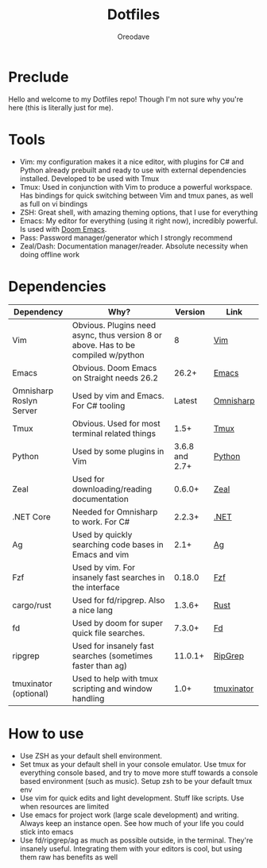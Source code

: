 #+TITLE: Dotfiles
#+AUTHOR: Oreodave
#+DESCRIPTION: README for Dotfiles

* Preclude
Hello and welcome to my Dotfiles repo! Though I'm not sure why you're here (this
is literally just for me).
* Tools
- Vim: my configuration makes it a nice editor, with plugins for C# and Python
  already prebuilt and ready to use with external dependencies installed.
  Developed to be used with Tmux
- Tmux: Used in conjunction with Vim to produce a powerful workspace. Has
  bindings for quick switching between Vim and tmux panes, as well as full on vi bindings
- ZSH: Great shell, with amazing theming options, that I use for everything
- Emacs: My editor for everything (using it right now), incredibly powerful. Is
  used with [[https://github.com/hlissner/doom-emacs][Doom Emacs]].
- Pass: Password manager/generator which I strongly recommend
- Zeal/Dash: Documentation manager/reader. Absolute necessity when doing offline work

* Dependencies
|-------------------------+-----------------------------------------------------------------------------------+----------------+------------|
| Dependency              | Why?                                                                              |        Version | Link       |
|-------------------------+-----------------------------------------------------------------------------------+----------------+------------|
| Vim                     | Obvious. Plugins need async, thus version 8 or above. Has to be compiled w/python |              8 | [[https://www.vim.org/download.php][Vim]]        |
| Emacs                   | Obvious. Doom Emacs on Straight needs 26.2                                        |          26.2+ | [[https://www.gnu.org/software/emacs/download.html][Emacs]]      |
| Omnisharp Roslyn Server | Used by vim and Emacs. For C# tooling                                             |         Latest | [[https://github.com/omnisharp/omnisharp-roslyn][Omnisharp]]  |
| Tmux                    | Obvious. Used for most terminal related things                                    |           1.5+ | [[https://github.com/tmux/tmux][Tmux]]       |
| Python                  | Used by some plugins in Vim                                                       | 3.6.8 and 2.7+ | [[https://www.python.org/downloads/][Python]]     |
| Zeal                    | Used for downloading/reading documentation                                        |         0.6.0+ | [[https://zealdocs.org][Zeal]]       |
| .NET Core               | Needed for Omnisharp to work. For C#                                              |         2.2.3+ | [[https://dotnet.microsoft.com/download][.NET]]       |
| Ag                      | Used by quickly searching code bases in Emacs and vim                             |           2.1+ | [[https://github.com/ggreer/the_silver_searcher][Ag]]         |
| Fzf                     | Used by vim. For insanely fast searches in the interface                          |         0.18.0 | [[https://github.com/junegunn/fzf][Fzf]]        |
| cargo/rust              | Used for fd/ripgrep. Also a nice lang                                             |         1.3.6+ | [[https://github.com/rust-lang/cargo/][Rust]]       |
| fd                      | Used by doom for super quick file searches.                                       |         7.3.0+ | [[https://github.com/sharkdp/fd][Fd]]         |
| ripgrep                 | Used for insanely fast searches (sometimes faster than ag)                        |        11.0.1+ | [[https://github.com/BurntSushi/ripgrep][RipGrep]]    |
| tmuxinator (optional)   | Used to help with tmux scripting and window handling                              |           1.0+ | [[https://github.com/tmuxinator/tmuxinator][tmuxinator]] |

* How to use
- Use ZSH as your default shell environment.
- Set tmux as your default shell in your console emulator. Use tmux for
  everything console based, and try to move more stuff towards a console based
  environment (such as music). Setup zsh to be your default tmux env
- Use vim for quick edits and light development. Stuff like scripts. Use when
  resources are limited
- Use emacs for project work (large scale development) and writing. Always keep
  an instance open. See how much of your life you could stick into emacs
- Use fd/ripgrep/ag as much as possible outside, in the terminal. They're
  insanely useful. Integrating them with your editors is cool, but using them
  raw has benefits as well
